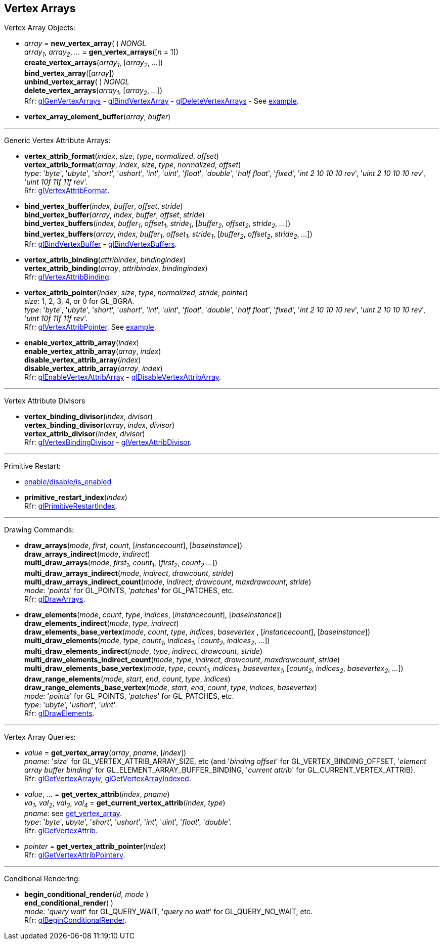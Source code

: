 
== Vertex Arrays

Vertex Array Objects:

[[gl.bind_vertex_array]]
* _array_ = *new_vertex_array*( ) _NONGL_ +
_array~1~_, _array~2~_, _..._ = *gen_vertex_arrays*([_n_ = 1]) +
*create_vertex_arrays*(_array~1~_, [_array~2~_, _..._]) +
*bind_vertex_array*([_array_]) +
*unbind_vertex_array*( ) _NONGL_ +
*delete_vertex_arrays*(_array~1~_, [_array~2~_, _..._]) +
[small]#Rfr: 
https://www.khronos.org/opengl/wiki/GLAPI/glGenVertexArrays[glGenVertexArrays] -
https://www.khronos.org/opengl/wiki/GLAPI/glBindVertexArray[glBindVertexArray] -
https://www.khronos.org/opengl/wiki/GLAPI/glDeleteVertexArrays[glDeleteVertexArrays] -
See <<snippet_rectangle, example>>.#

////
[[gl.is_vertex_array]]
* _boolean_ = *is_vertex_array*(_array_)
////

[[gl.vertex_array_element_buffer]]
* *vertex_array_element_buffer*(_array_, _buffer_)

'''

Generic Vertex Attribute Arrays:

[[gl.vertex_attrib_format]]
* *vertex_attrib_format*(_index_, _size_, _type_, _normalized_, _offset_) +
*vertex_attrib_format*(_array_, _index_, _size_, _type_, _normalized_, _offset_) +
[small]#_type_: '_byte_', '_ubyte_', '_short_', '_ushort_', '_int_', '_uint_', '_float_', 
'_double_', '_half float_', '_fixed_', '_int 2 10 10 10 rev_', '_uint 2 10 10 10 rev_', 
'_uint 10f 11f 11f rev_'. +
Rfr: https://www.khronos.org/opengl/wiki/GLAPI/glVertexAttribFormat[glVertexAttribFormat].#

[[gl.bind_vertex_buffer]]
* *bind_vertex_buffer*(_index_, _buffer_, _offset_, _stride_) +
*bind_vertex_buffer*(_array_, _index_, _buffer_, _offset_, _stride_) +
*bind_vertex_buffers*(_index_, _buffer~1~_, _offset~1~_, _stride~1~_, [_buffer~2~_, _offset~2~_, _stride~2~_, _..._]) +
*bind_vertex_buffers*(_array_, _index_, _buffer~1~_, _offset~1~_, _stride~1~_, [_buffer~2~_, _offset~2~_, _stride~2~_, _..._]) +
[small]#Rfr: https://www.khronos.org/opengl/wiki/GLAPI/glBindVertexBuffer[glBindVertexBuffer] -
https://www.khronos.org/opengl/wiki/GLAPI/glBindVertexBuffers[glBindVertexBuffers].#

[[gl.vertex_attrib_binding]]
* *vertex_attrib_binding*(_attribindex_, _bindingindex_) +
*vertex_attrib_binding*(_array_, _attribindex_, _bindingindex_) +
[small]#Rfr: https://www.khronos.org/opengl/wiki/GLAPI/glVertexAttribBinding[glVertexAttribBinding].#

[[gl.vertex_attrib_pointer]]
* *vertex_attrib_pointer*(_index_, _size_, _type_, _normalized_, _stride_, _pointer_) +
[small]#_size_: 1, 2, 3, 4, or 0 for GL_BGRA. +
_type_: '_byte_', '_ubyte_', '_short_', '_ushort_', '_int_', '_uint_', '_float_', 
'_double_', '_half float_', '_fixed_', '_int 2 10 10 10 rev_', '_uint 2 10 10 10 rev_', 
'_uint 10f 11f 11f rev_'. +
Rfr: 
https://www.khronos.org/opengl/wiki/GLAPI/glVertexAttribPointer[glVertexAttribPointer].#
[small]#See <<snippet_rectangle, example>>.#

[[gl.enable_vertex_attrib_array]]
* *enable_vertex_attrib_array*(_index_) +
*enable_vertex_attrib_array*(_array_, _index_) +
*disable_vertex_attrib_array*(_index_) +
*disable_vertex_attrib_array*(_array_, _index_) +
[small]#Rfr: 
https://www.khronos.org/opengl/wiki/GLAPI/glEnableVertexAttribArray[glEnableVertexAttribArray] -
https://www.khronos.org/opengl/wiki/GLAPI/glDisableVertexAttribArray[glDisableVertexAttribArray].#

'''

Vertex Attribute Divisors 

[[gl.vertex_binding_divisor]]
* *vertex_binding_divisor*(_index_, _divisor_) +
*vertex_binding_divisor*(_array_, _index_, _divisor_) +
*vertex_attrib_divisor*(_index_, _divisor_) +
[small]#Rfr: 
https://www.khronos.org/opengl/wiki/GLAPI/glVertexBindingDivisor[glVertexBindingDivisor] -
https://www.khronos.org/opengl/wiki/GLAPI/glVertexAttribDivisor[glVertexAttribDivisor].#

'''

Primitive Restart:

* <<gl.enable, enable/disable/is_enabled>>

[[gl.primitive_restart_index]]
* *primitive_restart_index*(_index_) +
[small]#Rfr: https://www.khronos.org/opengl/wiki/GLAPI/glPrimitiveRestartIndex[glPrimitiveRestartIndex].#

'''

Drawing Commands:

[[gl.draw_arrays]]
* *draw_arrays*(_mode_, _first_, _count_, [_instancecount_], [_baseinstance_]) +
*draw_arrays_indirect*(_mode_, _indirect_) +
*multi_draw_arrays*(_mode_, _first~1~_, _count~1~_, [_first~2~_, _count~2~_ _..._]) +
*multi_draw_arrays_indirect*(_mode_, _indirect_, _drawcount_, _stride_) +
*multi_draw_arrays_indirect_count*(_mode_, _indirect_, _drawcount_, _maxdrawcount_, _stride_) +
[small]#_mode_: '_points_' for GL_POINTS, '_patches_' for GL_PATCHES, etc. +
Rfr: https://www.khronos.org/opengl/wiki/GLAPI/glDrawArrays[glDrawArrays].#

[[gl.draw_elements]]
* *draw_elements*(_mode_, _count_, _type_, _indices_, [_instancecount_], [_baseinstance_]) +
*draw_elements_indirect*(_mode_, _type_, _indirect_) +
*draw_elements_base_vertex*(_mode_, _count_, _type_, _indices_, _basevertex_ , [_instancecount_], [_baseinstance_]) +
*multi_draw_elements*(_mode_, _type_, _count~1~_, _indices~1~_, [_count~2~_, _indices~2~_, _..._]) +
*multi_draw_elements_indirect*(_mode_, _type_, _indirect_, _drawcount_, _stride_) +
*multi_draw_elements_indirect_count*(_mode_, _type_, _indirect_, _drawcount_, _maxdrawcount_, _stride_) +
*multi_draw_elements_base_vertex*(_mode_, _type_, _count~1~_, _indices~1~_, _basevertex~1~_, [_count~2~_, _indices~2~_, _basevertex~2~_, _..._]) +
*draw_range_elements*(_mode_, _start_, _end_, _count_, _type_, _indices_) +
*draw_range_elements_base_vertex*(_mode_, _start_, _end_, _count_, _type_, _indices_, _basevertex_) +
[small]#_mode_: '_points_' for GL_POINTS, '_patches_' for GL_PATCHES, etc. +
_type_: '_ubyte_', '_ushort_', '_uint_'. +
Rfr: https://www.khronos.org/opengl/wiki/GLAPI/glDrawElements[glDrawElements].#

'''

Vertex Array Queries:

[[gl.get_vertex_array]]
* _value_ = *get_vertex_array*(_array_, _pname_, [_index_]) +
[small]#_pname_: '_size_' for GL_VERTEX_ATTRIB_ARRAY_SIZE, etc (and '_binding offset_' for GL_VERTEX_BINDING_OFFSET, '_element array buffer binding_' for GL_ELEMENT_ARRAY_BUFFER_BINDING, '_current attrib_' for GL_CURRENT_VERTEX_ATTRIB). +
Rfr: https://www.opengl.org/sdk/docs/man/html/glGetVertexArrayiv.xhtml[glGetVertexArrayiv], 
https://www.opengl.org/sdk/docs/man/html/glGetVertexArrayIndexed.xhtml[glGetVertexArrayIndexed].#

[[gl.get_vertex_attrib]]
* _value_, _..._ = *get_vertex_attrib*(_index_, _pname_) +
_va~1~_, _val~2~_, _val~3~_, _val~4~_ = *get_current_vertex_attrib*(_index_, _type_) +
[small]#_pname_: see <<gl.get_vertex_array, get_vertex_array>>. +
_type_: '_byte_', _ubyte_', '_short_', '_ushort_', '_int_', '_uint_', '_float_', '_double_'. +
Rfr: https://www.khronos.org/opengl/wiki/GLAPI/glGetVertexAttrib[glGetVertexAttrib].#

[[gl.get_vertex_attrib_pointer]]
* _pointer_ = *get_vertex_attrib_pointer*(_index_) +
[small]#Rfr: https://www.khronos.org/opengl/wiki/GLAPI/glGetVertexAttribPointerv[glGetVertexAttribPointerv].#

'''

Conditional Rendering:

[[gl.begin_conditional_render]]
* *begin_conditional_render*(_id_, _mode_ ) +
*end_conditional_render*( ) +
[small]#_mode_: '_query wait_' for GL_QUERY_WAIT, '_query no wait_' for GL_QUERY_NO_WAIT, etc. +
Rfr: https://www.khronos.org/opengl/wiki/GLAPI/glBeginConditionalRender[glBeginConditionalRender].#

